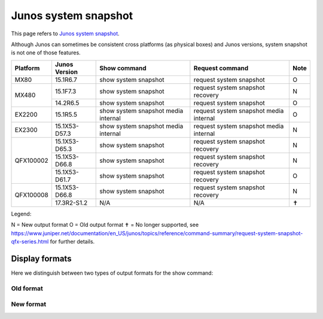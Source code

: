 Junos system snapshot
=====================

This page refers to
`Junos system snapshot <https://www.juniper.net/documentation/en_US/junos/topics/reference/command-summary/request-system-snapshot.html>`_.

Although Junos can sometimes be consistent cross platforms (as physical boxes)
and Junos versions, system snapshot is not one of those features.

+----------+---------------+-------------------------------------+----------------------------------------+------+
| Platform | Junos Version | Show command                        | Request command                        | Note |
+==========+===============+=====================================+========================================+======+
| MX80     | 15.1R6.7      | show system snapshot                | request system snapshot                |  O   |
+----------+---------------+-------------------------------------+----------------------------------------+------+
| MX480    | 15.1F7.3      | show system snapshot                | request system snapshot recovery       |  N   |
+          +---------------+-------------------------------------+----------------------------------------+------+
|          | 14.2R6.5      | show system snapshot                | request system snapshot                |  O   |
+----------+---------------+-------------------------------------+----------------------------------------+------+
| EX2200   | 15.1R5.5      | show system snapshot media internal | request system snapshot media internal |  O   |
+----------+---------------+-------------------------------------+----------------------------------------+------+
| EX2300   | 15.1X53-D57.3 | show system snapshot media internal | request system snapshot media internal |  N   |
+----------+---------------+-------------------------------------+----------------------------------------+------+
| QFX100002| 15.1X53-D65.3 | show system snapshot                | request system snapshot recovery       |  N   |
+          +---------------+-------------------------------------+----------------------------------------+------+
|          | 15.1X53-D66.8 | show system snapshot                | request system snapshot recovery       |  N   |
+          +---------------+-------------------------------------+----------------------------------------+------+
|          | 15.1X53-D61.7 | show system snapshot                | request system snapshot recovery       |  O   |
+----------+---------------+-------------------------------------+----------------------------------------+------+
| QFX100008| 15.1X53-D66.8 | show system snapshot                | request system snapshot recovery       |  N   |
+          +---------------+-------------------------------------+----------------------------------------+------+
|          | 17.3R2-S1.2   | N/A                                 | N/A                                    |  ✝   |
+----------+---------------+-------------------------------------+----------------------------------------+------+

Legend:

N = New output format
O = Old output format
✝ = No longer supported, see https://www.juniper.net/documentation/en_US/junos/topics/reference/command-summary/request-system-snapshot-qfx-series.html for further details.

Display formats
---------------

Here we distinguish between two types of output formats for the show command:

Old format
^^^^^^^^^^


New format
^^^^^^^^^^
